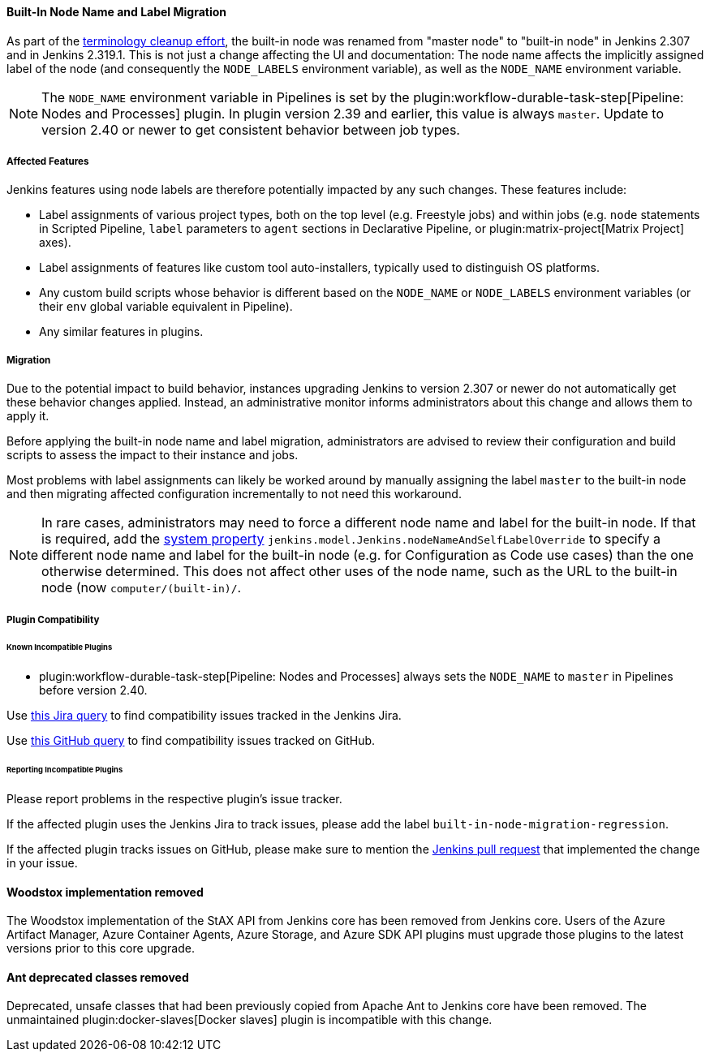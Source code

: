 ==== Built-In Node Name and Label Migration

As part of the link:https://groups.google.com/g/jenkinsci-dev/c/x5vdlJDvntw[terminology cleanup effort], the built-in node was renamed from "master node" to "built-in node" in Jenkins 2.307 and in Jenkins 2.319.1.
This is not just a change affecting the UI and documentation:
The node name affects the implicitly assigned label of the node (and consequently the `NODE_LABELS` environment variable), as well as the `NODE_NAME` environment variable.

NOTE: The `NODE_NAME` environment variable in Pipelines is set by the plugin:workflow-durable-task-step[Pipeline: Nodes and Processes] plugin.
In plugin version 2.39 and earlier, this value is always `master`. Update to version 2.40 or newer to get consistent behavior between job types.

===== Affected Features

Jenkins features using node labels are therefore potentially impacted by any such changes.
These features include:

* Label assignments of various project types, both on the top level (e.g. Freestyle jobs) and within jobs (e.g. `node` statements in Scripted Pipeline, `label` parameters to `agent` sections in Declarative Pipeline, or plugin:matrix-project[Matrix Project] axes).
* Label assignments of features like custom tool auto-installers, typically used to distinguish OS platforms.
* Any custom build scripts whose behavior is different based on the `NODE_NAME` or `NODE_LABELS` environment variables
(or their `env` global variable equivalent in Pipeline).
* Any similar features in plugins.

===== Migration

Due to the potential impact to build behavior, instances upgrading Jenkins to version 2.307 or newer do not automatically get these behavior changes applied.
Instead, an administrative monitor informs administrators about this change and allows them to apply it.

Before applying the built-in node name and label migration, administrators are advised to review their configuration and build scripts to assess the impact to their instance and jobs.

Most problems with label assignments can likely be worked around by manually assigning the label `master` to the built-in node and then migrating affected configuration incrementally to not need this workaround.

[NOTE]
====
In rare cases, administrators may need to force a different node name and label for the built-in node.
If that is required, add the link:/doc/book/managing/system-properties/[system property] `jenkins.model.Jenkins.nodeNameAndSelfLabelOverride` to specify a different node name and label for the built-in node (e.g. for Configuration as Code use cases) than the one otherwise determined.
This does not affect other uses of the node name, such as the URL to the built-in node (now `computer/(built-in)/`.
====

===== Plugin Compatibility

====== Known Incompatible Plugins

* plugin:workflow-durable-task-step[Pipeline: Nodes and Processes] always sets the `NODE_NAME` to `master` in Pipelines before version 2.40.

Use https://issues.jenkins.io/issues/?jql=labels%3Dbuilt-in-node-migration-regression[this Jira query] to find compatibility issues tracked in the Jenkins Jira.

Use https://github.com/search?q=%22https%3A%2F%2Fgithub.com%2Fjenkinsci%2Fjenkins%2Fpull%2F5425%22+-repo%3Ajenkinsci%2Fjenkins&type=Issues&ref=advsearch&l=&l=[this GitHub query] to find compatibility issues tracked on GitHub.

====== Reporting Incompatible Plugins

Please report problems in the respective plugin's issue tracker.

If the affected plugin uses the Jenkins Jira to track issues, please add the label `built-in-node-migration-regression`.

If the affected plugin tracks issues on GitHub, please make sure to mention the https://github.com/jenkinsci/jenkins/pull/5425[Jenkins pull request] that implemented the change in your issue.

==== Woodstox implementation removed

The Woodstox implementation of the StAX API from Jenkins core has been removed from Jenkins core.
Users of the Azure Artifact Manager, Azure Container Agents, Azure Storage, and Azure SDK API plugins must upgrade those plugins to the latest versions prior to this core upgrade.

==== Ant deprecated classes removed

Deprecated, unsafe classes that had been previously copied from Apache Ant to Jenkins core have been removed.
The unmaintained plugin:docker-slaves[Docker slaves] plugin is incompatible with this change.
